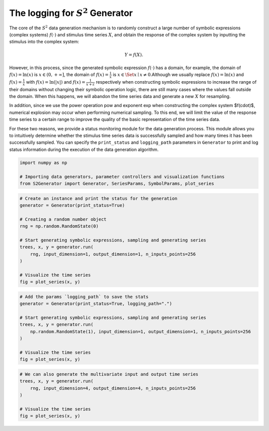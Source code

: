 
.. DO NOT EDIT.
.. THIS FILE WAS AUTOMATICALLY GENERATED BY SPHINX-GALLERY.
.. TO MAKE CHANGES, EDIT THE SOURCE PYTHON FILE:
.. "auto_examples\12-logging.py"
.. LINE NUMBERS ARE GIVEN BELOW.

.. only:: html

    .. note::
        :class: sphx-glr-download-link-note

        :ref:`Go to the end <sphx_glr_download_auto_examples_12-logging.py>`
        to download the full example code.

.. rst-class:: sphx-glr-example-title

.. _sphx_glr_auto_examples_12-logging.py:


The logging for :math:`S^2` Generator
=======================================

The core of the :math:`S^2` data generation mechanism is to randomly construct a large number of symbolic expressions (complex systems) :math:`f(\cdot)` and stimulus time series :math:`X`, and obtain the response of the complex system by inputting the stimulus into the complex system:

.. math::
   Y = f(X).

However, in this process, since the generated symbolic expression :math:`f(\cdot)` has a domain, for example, the domain of :math:`f(x) = \mathrm{ln} (x)` is :math:`x \in (0, + \infty ]`, the domain of :math:`f(x) = \frac{1}{x}` is :math:`x \in \Set{ x \mid x \ne 0 }`.Although we usually replace :math:`f(x) = \mathrm{ln}(x)` and :math:`f(x) = \frac{1}{x}` with :math:`f(x) = \mathrm{ln}(|x|)` and :math:`f(x) = \frac{1}{x + \varepsilon}` respectively when constructing symbolic expressions to increase the range of their domains without changing their symbolic operation logic, there are still many cases where the values fall outside the domain. When this happens, we will abandon the time series data and generate a new :math:`X` for resampling.

In addition, since we use the power operation pow and exponent exp when constructing the complex system $f(\cdot)$, numerical explosion may occur when performing numerical sampling. To this end, we will limit the value of the response time series to a certain range to improve the quality of the basic representation of the time series data.

For these two reasons, we provide a status monitoring module for the data generation process. This module allows you to intuitively determine whether the stimulus time series data is successfully sampled and how many times it has been successfully sampled. You can specify the ``print_status`` and ``logging_path`` parameters in ``Generator`` to print and log status information during the execution of the data generation algorithm.

.. GENERATED FROM PYTHON SOURCE LINES 19-25

.. code-block:: Python

    import numpy as np

    # Importing data generators, parameter controllers and visualization functions
    from S2Generator import Generator, SeriesParams, SymbolParams, plot_series









.. GENERATED FROM PYTHON SOURCE LINES 26-42

.. code-block:: Python


    # Create an instance and print the status for the generation
    generator = Generator(print_status=True)

    # Creating a random number object
    rng = np.random.RandomState(0)

    # Start generating symbolic expressions, sampling and generating series
    trees, x, y = generator.run(
        rng, input_dimension=1, output_dimension=1, n_inputs_points=256
    )

    # Visualize the time series
    fig = plot_series(x, y)





.. image-sg:: /auto_examples/images/sphx_glr_12-logging_001.png
   :alt: Input Data, Output Data
   :srcset: /auto_examples/images/sphx_glr_12-logging_001.png
   :class: sphx-glr-single-img


.. rst-class:: sphx-glr-script-out

 .. code-block:: none

    Basic Config of The S2Generator:
      mixed_distribution:  0.1                 autoregressive_moving_average: 0.2                 
      forecast_pfn:        0.35                kernel_synth:        0.25                
      intrinsic_mode_function: 0.1                 
      Min Binary Operator: 0                   Max Binary Operator: 1                   
      Min Unary Operator:  0                   Max Unary Operator:  5                   
      Max Trials:          64                  Solve Diff           0                   
      Probability Random:  0.25                Probability Const:   0.25                

    Generation Config of The S2Generator:
      Time Series Length:  256                   Max Trials:          64                  
      Input Dimension:     1                     Output Dimension:    1                   
      Input Normalization: z-score               Output Normalization: z-score             
      Input Max Scale:     16.0                  Output Max Scale:    16.0                
      Offset               None                

    The Specific Execution Process of S2Generator:
    -------------------------------------------------------------------------------
     Index | Target                               | Time                | Results
    -------+--------------------------------------+---------------------+----------
     1     | Create the Symbolic Expression       | 2025-09-21 18:31:00 | success 
     2     | Generate Excitation Time Series 1    | 2025-09-21 18:31:00 | success 
     3     | Generate Response Time Series 1      | 2025-09-21 18:31:00 | failure 
     4     | Generate Excitation Time Series 2    | 2025-09-21 18:31:00 | success 
     5     | Generate Response Time Series 2      | 2025-09-21 18:31:00 | success 
    -------------------------------------------------------------------------------

    The Generated Symbolic Expression: 
    (73.5 add (x_0 mul (((9.38 mul cos((-0.092 add (-6.12 mul x_0)))) add (87.1 mul arctan((-0.965 add (0.973 mul rand))))) sub (8.89 mul exp(((4.49 mul log((-29.3 add (-86.2 mul x_0)))) add (-2.57 mul ((51.3 add (-55.6 mul x_0)))**2)))))))
    
    Running Time: 
    0.0392





.. GENERATED FROM PYTHON SOURCE LINES 43-56

.. code-block:: Python


    # Add the params `logging_path` to save the stats
    generator = Generator(print_status=True, logging_path=".")

    # Start generating symbolic expressions, sampling and generating series
    trees, x, y = generator.run(
        np.random.RandomState(1), input_dimension=1, output_dimension=1, n_inputs_points=256
    )

    # Visualize the time series
    fig = plot_series(x, y)





.. image-sg:: /auto_examples/images/sphx_glr_12-logging_002.png
   :alt: Input Data, Output Data
   :srcset: /auto_examples/images/sphx_glr_12-logging_002.png
   :class: sphx-glr-single-img


.. rst-class:: sphx-glr-script-out

 .. code-block:: none

    Basic Config of The S2Generator:
      mixed_distribution:  0.1                 autoregressive_moving_average: 0.2                 
      forecast_pfn:        0.35                kernel_synth:        0.25                
      intrinsic_mode_function: 0.1                 
      Min Binary Operator: 0                   Max Binary Operator: 1                   
      Min Unary Operator:  0                   Max Unary Operator:  5                   
      Max Trials:          64                  Solve Diff           0                   
      Probability Random:  0.25                Probability Const:   0.25                

    Generation Config of The S2Generator:
      Time Series Length:  256                   Max Trials:          64                  
      Input Dimension:     1                     Output Dimension:    1                   
      Input Normalization: z-score               Output Normalization: z-score             
      Input Max Scale:     16.0                  Output Max Scale:    16.0                
      Offset               None                

    The Specific Execution Process of S2Generator:
    -------------------------------------------------------------------------------
     Index | Target                               | Time                | Results
    -------+--------------------------------------+---------------------+----------
     1     | Create the Symbolic Expression       | 2025-09-21 18:31:00 | success 
     2     | Generate Excitation Time Series 1    | 2025-09-21 18:31:00 | success 
     3     | Generate Response Time Series 1      | 2025-09-21 18:31:00 | success 
    -------------------------------------------------------------------------------

    The Generated Symbolic Expression: 
    (0.846 add ((0.265 mul sqrt((45.7 add (38.8 mul rand)))) add (62.8 mul sqrt((((-2.6 mul x_0) sub (90.4 mul tan((0.382 add (9.34 mul 1))))) add (-0.016 mul ((6.56 add (0.244 mul x_0)))**2))))))
    
    Running Time: 
    0.00272





.. GENERATED FROM PYTHON SOURCE LINES 57-65

.. code-block:: Python


    # We can also generate the multivariate input and output time series
    trees, x, y = generator.run(
        rng, input_dimension=4, output_dimension=4, n_inputs_points=256
    )

    # Visualize the time series
    fig = plot_series(x, y)



.. image-sg:: /auto_examples/images/sphx_glr_12-logging_003.png
   :alt: Input Data, Output Data
   :srcset: /auto_examples/images/sphx_glr_12-logging_003.png
   :class: sphx-glr-single-img


.. rst-class:: sphx-glr-script-out

 .. code-block:: none

    Basic Config of The S2Generator:
      mixed_distribution:  0.1                 autoregressive_moving_average: 0.2                 
      forecast_pfn:        0.35                kernel_synth:        0.25                
      intrinsic_mode_function: 0.1                 
      Min Binary Operator: 0                   Max Binary Operator: 1                   
      Min Unary Operator:  0                   Max Unary Operator:  5                   
      Max Trials:          64                  Solve Diff           0                   
      Probability Random:  0.25                Probability Const:   0.25                

    Generation Config of The S2Generator:
      Time Series Length:  256                   Max Trials:          64                  
      Input Dimension:     4                     Output Dimension:    4                   
      Input Normalization: z-score               Output Normalization: z-score             
      Input Max Scale:     16.0                  Output Max Scale:    16.0                
      Offset               None                

    The Specific Execution Process of S2Generator:
    -------------------------------------------------------------------------------
     Index | Target                               | Time                | Results
    -------+--------------------------------------+---------------------+----------
     1     | Create the Symbolic Expression       | 2025-09-21 18:31:00 | success 
     2     | Generate Excitation Time Series 1    | 2025-09-21 18:31:00 | success 
     3     | Generate Response Time Series 1      | 2025-09-21 18:31:00 | failure 
     4     | Generate Excitation Time Series 2    | 2025-09-21 18:31:00 | success 
     5     | Generate Response Time Series 2      | 2025-09-21 18:31:00 | failure 
     6     | Generate Excitation Time Series 3    | 2025-09-21 18:31:00 | success 
     7     | Generate Response Time Series 3      | 2025-09-21 18:31:00 | failure 
     8     | Generate Excitation Time Series 4    | 2025-09-21 18:31:00 | success 
     9     | Generate Response Time Series 4      | 2025-09-21 18:31:00 | failure 
     10    | Generate Excitation Time Series 5    | 2025-09-21 18:31:00 | success 
     11    | Generate Response Time Series 5      | 2025-09-21 18:31:00 | failure 
     12    | Generate Excitation Time Series 6    | 2025-09-21 18:31:00 | success 
     13    | Generate Response Time Series 6      | 2025-09-21 18:31:00 | success 
    -------------------------------------------------------------------------------

    The Generated Symbolic Expression: 
    (0.995 add ((31.0 mul x_1) sub (52.8 mul ((x_3 mul (diff(((0.846 mul x_1) sub (0.915 mul rand))) mul ((-20.9 mul x_0) sub (-0.607 mul x_2)))) mul x_1))))
    (-22.6 add ((-9.7 mul inv((-0.03 add (0.456 mul x_2)))) add ((-37.1 mul (rand mul x_1)) sub (-5.34 mul x_3))))
    (-66.6 add (0.274 mul x_1))
    (-34.1 add (-0.646 mul x_1))
    
    Running Time: 
    0.23443






.. rst-class:: sphx-glr-timing

   **Total running time of the script:** (0 minutes 0.532 seconds)


.. _sphx_glr_download_auto_examples_12-logging.py:

.. only:: html

  .. container:: sphx-glr-footer sphx-glr-footer-example

    .. container:: sphx-glr-download sphx-glr-download-jupyter

      :download:`Download Jupyter notebook: 12-logging.ipynb <12-logging.ipynb>`

    .. container:: sphx-glr-download sphx-glr-download-python

      :download:`Download Python source code: 12-logging.py <12-logging.py>`

    .. container:: sphx-glr-download sphx-glr-download-zip

      :download:`Download zipped: 12-logging.zip <12-logging.zip>`


.. only:: html

 .. rst-class:: sphx-glr-signature

    `Gallery generated by Sphinx-Gallery <https://sphinx-gallery.github.io>`_
